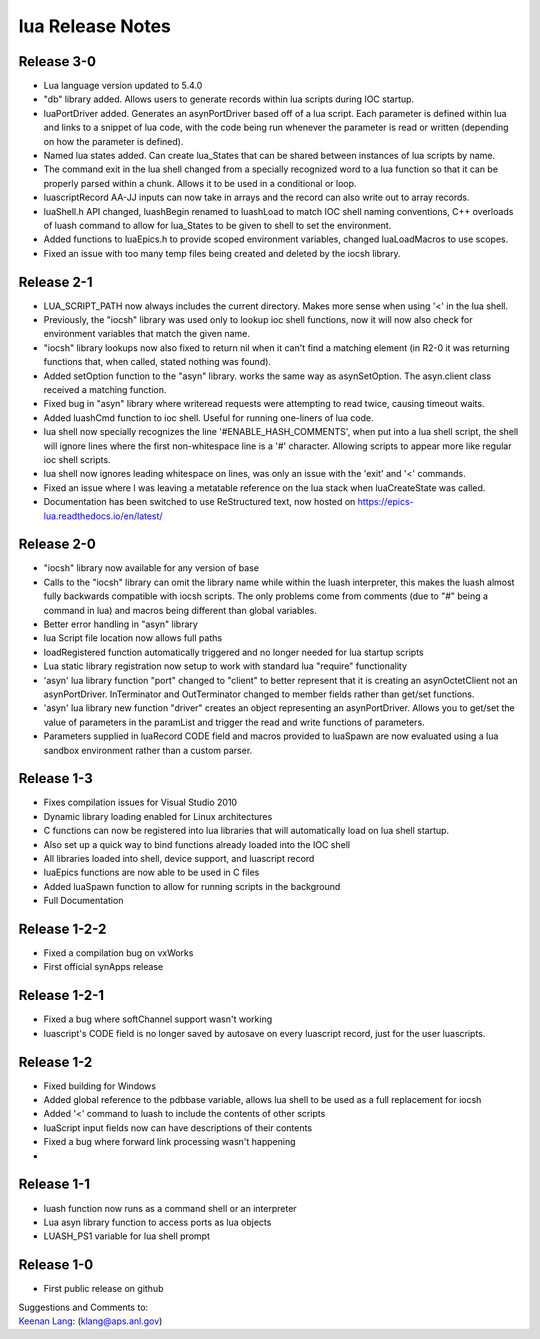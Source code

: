 lua Release Notes
=================

Release 3-0
-----------

-  Lua language version updated to 5.4.0
-  "db" library added. Allows users to generate records within lua scripts
   during IOC startup. 
-  luaPortDriver added. Generates an asynPortDriver based off of a lua
   script. Each parameter is defined within lua and links to a snippet
   of lua code, with the code being run whenever the parameter is read
   or written (depending on how the parameter is defined).
-  Named lua states added. Can create lua_States that can be shared between
   instances of lua scripts by name.
-  The command exit in the lua shell changed from a specially recognized
   word to a lua function so that it can be properly parsed within a chunk.
   Allows it to be used in a conditional or loop.
-  luascriptRecord AA-JJ inputs can now take in arrays and the record can
   also write out to array records.
-  luaShell.h API changed, luashBegin renamed to luashLoad to match IOC shell
   naming conventions, C++ overloads of luash command to allow for lua_States
   to be given to shell to set the environment.
-  Added functions to luaEpics.h to provide scoped environment variables,
   changed luaLoadMacros to use scopes.
-  Fixed an issue with too many temp files being created and deleted by the
   iocsh library.


Release 2-1
-----------

-  LUA_SCRIPT_PATH now always includes the current directory. Makes more
   sense when using '<' in the lua shell.
-  Previously, the "iocsh" library was used only to lookup ioc shell functions,
   now it will now also check for environment variables that match the given name.
-  "iocsh" library lookups now also fixed to return nil when it can't find a
   matching element (in R2-0 it was returning functions that, when called, stated
   nothing was found).
-  Added setOption function to the "asyn" library. works the same way as
   asynSetOption. The asyn.client class received a matching function.
-  Fixed bug in "asyn" library where writeread requests were attempting to read
   twice, causing timeout waits.
-  Added luashCmd function to ioc shell. Useful for running one-liners of lua code.
-  lua shell now specially recognizes the line '#ENABLE_HASH_COMMENTS', 
   when put into a lua shell script, the shell will ignore lines where
   the first non-whitespace line is a '#' character. Allowing scripts to
   appear more like regular ioc shell scripts.
-  lua shell now ignores leading whitespace on lines, was only an issue
   with the 'exit' and '<' commands.
-  Fixed an issue where I was leaving a metatable reference on the lua
   stack when luaCreateState was called.
-  Documentation has been switched to use ReStructured text, now hosted
   on https://epics-lua.readthedocs.io/en/latest/

Release 2-0
-----------

-  "iocsh" library now available for any version of base
-  Calls to the "iocsh" library can omit the library name while within
   the luash interpreter, this makes the luash almost fully backwards
   compatible with iocsh scripts. The only problems come from comments
   (due to "#" being a command in lua) and macros being different than
   global variables.
-  Better error handling in "asyn" library
-  lua Script file location now allows full paths
-  loadRegistered function automatically triggered and no longer needed
   for lua startup scripts
-  Lua static library registration now setup to work with standard lua
   "require" functionality
-  'asyn' lua library function "port" changed to "client" to better
   represent that it is creating an asynOctetClient not an
   asynPortDriver. InTerminator and OutTerminator changed to member
   fields rather than get/set functions.
-  'asyn' lua library new function "driver" creates an object
   representing an asynPortDriver. Allows you to get/set the value of
   parameters in the paramList and trigger the read and write functions
   of parameters.
-  Parameters supplied in luaRecord CODE field and macros provided to
   luaSpawn are now evaluated using a lua sandbox environment rather
   than a custom parser.

Release 1-3
-----------

-  Fixes compilation issues for Visual Studio 2010
-  Dynamic library loading enabled for Linux architectures
-  C functions can now be registered into lua libraries that will
   automatically load on lua shell startup.
-  Also set up a quick way to bind functions already loaded into the IOC
   shell
-  All libraries loaded into shell, device support, and luascript record
-  luaEpics functions are now able to be used in C files
-  Added luaSpawn function to allow for running scripts in the
   background
-  Full Documentation

Release 1-2-2
-------------

-  Fixed a compilation bug on vxWorks
-  First official synApps release

Release 1-2-1
-------------

-  Fixed a bug where softChannel support wasn't working
-  luascript's CODE field is no longer saved by autosave on every
   luascript record, just for the user luascripts.

Release 1-2
-----------

-  Fixed building for Windows
-  Added global reference to the pdbbase variable, allows lua shell to
   be used as a full replacement for iocsh
-  Added '<' command to luash to include the contents of other scripts
-  luaScript input fields now can have descriptions of their contents
-  Fixed a bug where forward link processing wasn't happening
-  

Release 1-1
-----------

-  luash function now runs as a command shell or an interpreter
-  Lua asyn library function to access ports as lua objects
-  LUASH_PS1 variable for lua shell prompt

Release 1-0
-----------

-  First public release on github

| Suggestions and Comments to:
| `Keenan Lang <mailto:klang@aps.anl.gov>`__: (klang@aps.anl.gov)

